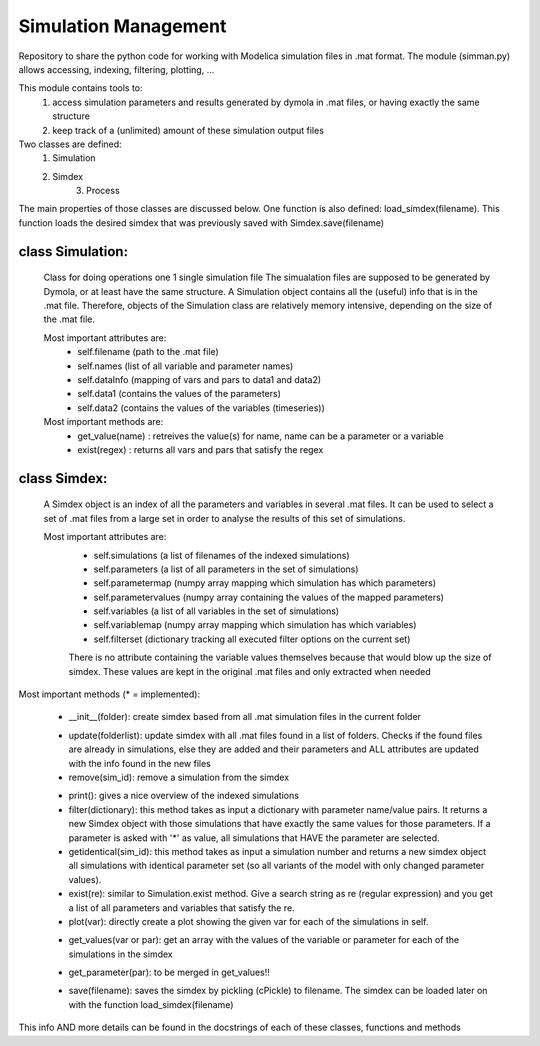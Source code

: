Simulation Management
=====================

Repository to share the python code for working with Modelica simulation files in .mat format. The module (simman.py) allows accessing, indexing, filtering, plotting, ...


This module contains tools to:
    1) access simulation parameters and results generated by dymola in 
       .mat files, or having exactly the same structure
    2) keep track of a (unlimited) amount of these simulation output files

Two classes are defined:
    1) Simulation
    2) Simdex
	3) Process

The main properties of those classes are discussed below.
One function is also defined: load_simdex(filename).  This function loads the
desired simdex that was previously saved with Simdex.save(filename)

class Simulation:
-----------------
    Class for doing operations one 1 single simulation file
    The simualation files are supposed to be generated by Dymola, or at 
    least have the same structure.  
    A Simulation object contains all the (useful) info that is in the .mat file.
    Therefore, objects of the Simulation class are relatively memory intensive,
    depending on the size of the .mat file.
    
    Most important attributes are:
        - self.filename (path to the .mat file)
        - self.names (list of all variable and parameter names)
        - self.dataInfo (mapping of vars and pars to data1 and data2)
        - self.data1 (contains the values of the parameters)
        - self.data2 (contains the values of the variables (timeseries))
    
    Most important methods are:
        - get_value(name) : retreives the value(s) for name, name can be 
          a parameter or a variable
        - exist(regex) : returns all vars and pars that satisfy the regex
        
class Simdex:
-------------
    A Simdex object is an index of all the parameters and variables in several 
    .mat files.  It can be used to select a set of .mat files from a large set
    in order to analyse the results of this set of simulations.
    
    Most important attributes are:
        - self.simulations (a list of filenames of the indexed simulations)
        - self.parameters (a list of all parameters in the set of simulations)
        - self.parametermap (numpy array mapping which simulation has 
          which parameters)        
        - self.parametervalues (numpy array containing the values of the 
          mapped parameters)
        - self.variables (a list of all variables in the set of simulations)
        - self.variablemap (numpy array mapping which simulation has 
          which variables)
        - self.filterset (dictionary tracking all executed filter options on 
          the current set) 
          
        There is no attribute containing the variable values themselves because 
        that would blow up the size of simdex.  These values are kept in the 
        original .mat files and only extracted when needed

Most important methods (* = implemented):

    * __init__(folder): create simdex based from all .mat simulation files in 
      the current folder
    - update(folderlist): update simdex with all .mat files found in a list of 
      folders. Checks if the found files are already in simulations, else they 
      are added and their parameters and ALL attributes are updated with the 
      info found in the new files
    - remove(sim_id): remove a simulation from the simdex
    * print(): gives a nice overview of the indexed simulations 
    * filter(dictionary): this method takes as input a dictionary with parameter
      name/value pairs.   It returns a new Simdex object with those simulations
      that have exactly the same values for those parameters.  
      If a parameter is asked with '*' as value, all simulations that HAVE 
      the parameter are selected.
    * getidentical(sim_id):  this method takes as input a simulation number and 
      returns a new simdex object all simulations with identical parameter set 
      (so all variants of the model with only changed parameter values).  
    * exist(re): similar to Simulation.exist method. Give a search string as re 
      (regular expression) and you get a list of all parameters and variables 
      that satisfy the re. 
    * plot(var): directly create a plot showing the given var for each of the 
      simulations in self.
    - get_values(var or par): get an array with the values of the variable or
      parameter for each of the simulations in the simdex
    * get_parameter(par): to be merged in get_values!!
    - save(filename): saves the simdex by pickling (cPickle) to filename.  The 
      simdex can be loaded later on with the function load_simdex(filename)
      
This info AND more details can be found in the docstrings of each of these
classes, functions and methods

